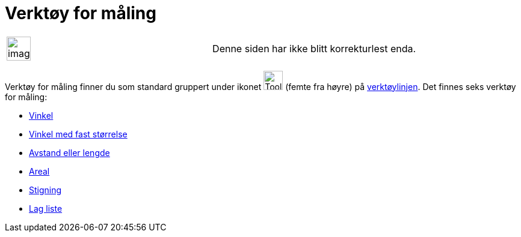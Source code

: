 = Verktøy for måling
:page-en: tools/Measurement_Tools
ifdef::env-github[:imagesdir: /nb/modules/ROOT/assets/images]

[width="100%",cols="50%,50%",]
|===
a|
image:Ambox_content.png[image,width=40,height=40]

|Denne siden har ikke blitt korrekturlest enda.
|===

Verktøy for måling finner du som standard gruppert under ikonet image:Tool_Angle.gif[Tool Angle.gif,width=32,height=32]
(femte fra høyre) på xref:/Verktøylinje.adoc[verktøylinjen]. Det finnes seks verktøy for måling:

* xref:/tools/Vinkel.adoc[Vinkel]
* xref:/tools/Vinkel_med_fast_størrelse.adoc[Vinkel med fast størrelse]
* xref:/tools/Avstand_eller_lengde.adoc[Avstand eller lengde]
* xref:/tools/Areal.adoc[Areal]
* xref:/tools/Stigning.adoc[Stigning]
* xref:/tools/Lag_liste.adoc[Lag liste]

